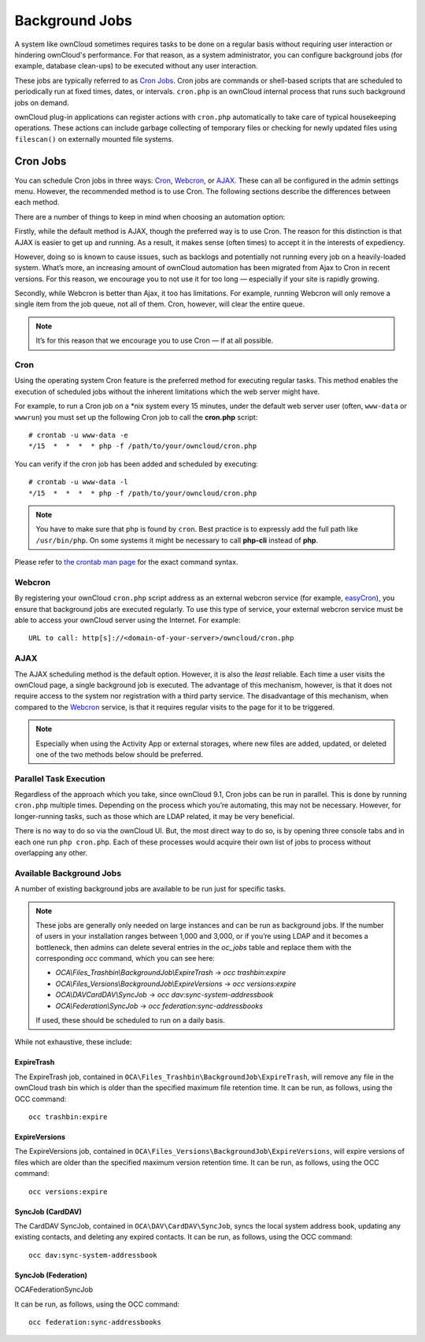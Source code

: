 .. _background-jobs-header:

Background Jobs
========================

A system like ownCloud sometimes requires tasks to be done on a regular basis without requiring user interaction or hindering ownCloud's performance. 
For that reason, as a system administrator, you can configure background jobs (for example, database clean-ups) to be executed without any user interaction.

These jobs are typically referred to as `Cron Jobs`_.  
Cron jobs are commands or shell-based scripts that are scheduled to periodically run at fixed times, dates, or intervals. 
``cron.php`` is an ownCloud internal process that runs such background jobs on demand.

ownCloud plug-in applications can register actions with ``cron.php`` automatically to take care of typical housekeeping operations. 
These actions can include garbage collecting of temporary files or checking for newly updated files using ``filescan()`` on externally mounted file systems.

Cron Jobs
---------

You can schedule Cron jobs in three ways: `Cron`_, `Webcron`_, or `AJAX`_. 
These can all be configured in the admin settings menu. 
However, the recommended method is to use Cron.  
The following sections describe the differences between each method.

There are a number of things to keep in mind when choosing an automation
option: 

Firstly, while the default method is AJAX, though the preferred way is to use Cron.
The reason for this distinction is that AJAX is easier to get up and running. 
As a result, it makes sense (often times) to accept it in the interests of expediency.

However, doing so is known to cause issues, such as backlogs and potentially not running every job on a heavily-loaded system.
What’s more, an increasing amount of ownCloud automation has been migrated from Ajax to Cron in recent versions.
For this reason, we encourage you to not use it for too long — especially if your site is rapidly growing.

Secondly, while Webcron is better than Ajax, it too has limitations. 
For example, running Webcron will only remove a single item from the job queue,
not all of them.
Cron, however, will clear the entire queue.

.. note:: 
   It’s for this reason that we encourage you to use Cron — if at all possible.

Cron
~~~~

Using the operating system Cron feature is the preferred method for executing regular tasks.  
This method enables the execution of scheduled jobs without the inherent limitations which the web server might have.

For example, to run a Cron job on a \*nix system every 15 minutes, under the default web server user (often, ``www-data`` or ``wwwrun``) you must set up the following Cron job to call the **cron.php** script::

  # crontab -u www-data -e
  */15  *  *  *  * php -f /path/to/your/owncloud/cron.php

You can verify if the cron job has been added and scheduled by executing::

  # crontab -u www-data -l
  */15  *  *  *  * php -f /path/to/your/owncloud/cron.php

.. note:: You have to make sure that ``php`` is found by ``cron``. Best practice is to expressly add the full path like ``/usr/bin/php``. On some systems it might be necessary to call **php-cli** instead of **php**.

Please refer to `the crontab man page`_ for the exact command syntax.

Webcron
~~~~~~~

By registering your ownCloud ``cron.php`` script address as an external webcron service (for example, easyCron_), you ensure that background jobs are executed regularly. 
To use this type of service, your external webcron service must be able to access your ownCloud server using the Internet. 
For example::

  URL to call: http[s]://<domain-of-your-server>/owncloud/cron.php

AJAX
~~~~

The AJAX scheduling method is the default option. 
However, it is also the *least* reliable. 
Each time a user visits the ownCloud page, a single background job is executed. 
The advantage of this mechanism, however, is that it does not require access to the system nor registration with a third party service. 
The disadvantage of this mechanism, when compared to the `Webcron`_ service, is that it requires regular visits to the page for it to be triggered.

.. note:: Especially when using the Activity App or external storages, where new
   files are added, updated, or deleted one of the two methods below should be
   preferred.

Parallel Task Execution
~~~~~~~~~~~~~~~~~~~~~~~

Regardless of the approach which you take, since ownCloud 9.1, Cron jobs can be run in parallel. This is done by running ``cron.php`` multiple times.
Depending on the process which you’re automating, this may not be necessary.
However, for longer-running tasks, such as those which are LDAP related, it may be very beneficial.

There is no way to do so via the ownCloud UI.
But, the most direct way to do so, is by opening three console tabs and in each one run ``php cron.php``. 
Each of these processes would acquire their own list of jobs to process without overlapping any other.

Available Background Jobs
~~~~~~~~~~~~~~~~~~~~~~~~~

A number of existing background jobs are available to be run just for specific tasks.

.. NOTE::
   These jobs are generally only needed on large instances and can be run as background jobs.
   If the number of users in your installation ranges between 1,000 and 3,000, or if you’re using LDAP
   and it becomes a bottleneck, then admins can delete several entries in the `oc_jobs` table and replace
   them with the corresponding `occ` command, which you can see here:

   * `OCA\\Files_Trashbin\\BackgroundJob\\ExpireTrash` -> `occ trashbin:expire`
   * `OCA\\Files_Versions\\BackgroundJob\\ExpireVersions` -> `occ versions:expire`
   * `OCA\\DAV\CardDAV\\SyncJob` -> `occ dav:sync-system-addressbook`
   * `OCA\\Federation\\SyncJob` -> `occ federation:sync-addressbooks`

   If used, these should be scheduled to run on a daily basis.

While not exhaustive, these include:

ExpireTrash
^^^^^^^^^^^

The ExpireTrash job, contained in ``OCA\Files_Trashbin\BackgroundJob\ExpireTrash``, will remove any file in the ownCloud trash bin which is older than the specified maximum file retention time.  
It can be run, as follows, using the OCC command::

  occ trashbin:expire

ExpireVersions 
^^^^^^^^^^^^^^

The ExpireVersions job, contained in ``OCA\Files_Versions\BackgroundJob\ExpireVersions``, will expire versions of files which are older than the specified maximum version retention time.
It can be run, as follows, using the OCC command::

  occ versions:expire

SyncJob (CardDAV)
^^^^^^^^^^^^^^^^^

The CardDAV SyncJob, contained in ``OCA\DAV\CardDAV\SyncJob``, syncs the local
system address book, updating any existing contacts, and deleting any expired
contacts.
It can be run, as follows, using the OCC command::

  occ dav:sync-system-addressbook

SyncJob (Federation)
^^^^^^^^^^^^^^^^^^^^

OCA\Federation\SyncJob 

It can be run, as follows, using the OCC command::

  occ federation:sync-addressbooks

.. Links

.. _easyCron: http://www.easycron.com/
.. _Cron Jobs: https://en.wikipedia.org/wiki/Cron
.. _the crontab man page: https://linux.die.net/man/1/crontab
